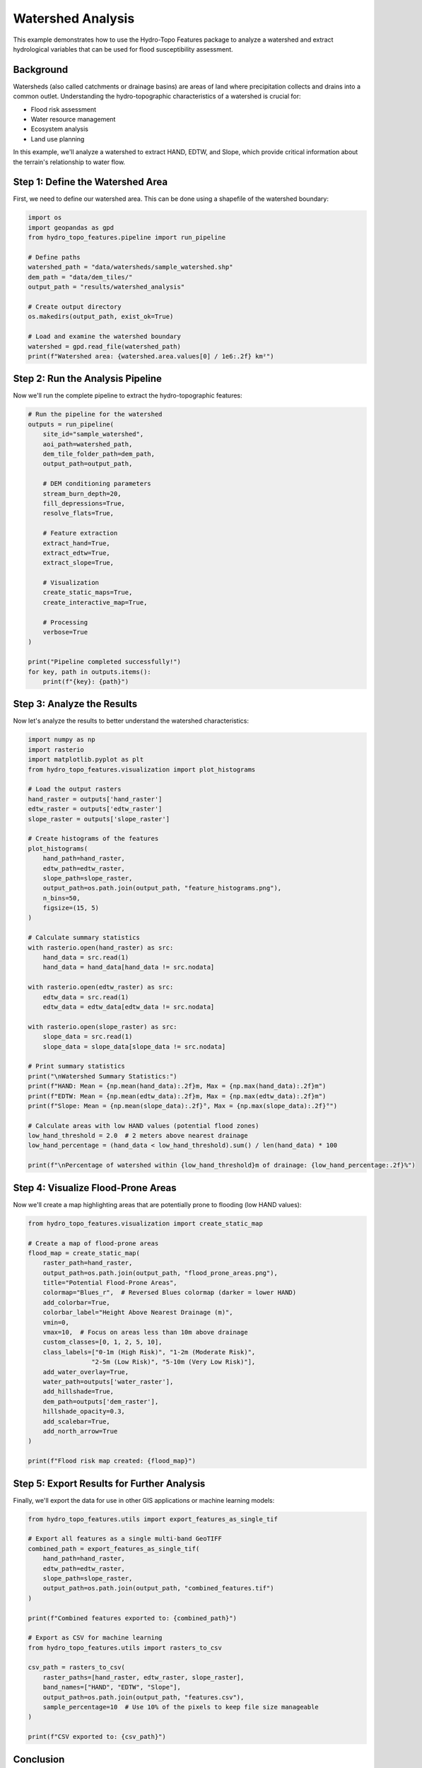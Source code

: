 Watershed Analysis
==================

This example demonstrates how to use the Hydro-Topo Features package to analyze a watershed and extract hydrological variables that can be used for flood susceptibility assessment.

Background
---------

Watersheds (also called catchments or drainage basins) are areas of land where precipitation collects and drains into a common outlet. Understanding the hydro-topographic characteristics of a watershed is crucial for:

- Flood risk assessment
- Water resource management
- Ecosystem analysis
- Land use planning

In this example, we'll analyze a watershed to extract HAND, EDTW, and Slope, which provide critical information about the terrain's relationship to water flow.

Step 1: Define the Watershed Area
-------------------------------

First, we need to define our watershed area. This can be done using a shapefile of the watershed boundary:

.. code-block:: python

    import os
    import geopandas as gpd
    from hydro_topo_features.pipeline import run_pipeline
    
    # Define paths
    watershed_path = "data/watersheds/sample_watershed.shp"
    dem_path = "data/dem_tiles/"
    output_path = "results/watershed_analysis"
    
    # Create output directory
    os.makedirs(output_path, exist_ok=True)
    
    # Load and examine the watershed boundary
    watershed = gpd.read_file(watershed_path)
    print(f"Watershed area: {watershed.area.values[0] / 1e6:.2f} km²")

Step 2: Run the Analysis Pipeline
------------------------------

Now we'll run the complete pipeline to extract the hydro-topographic features:

.. code-block:: python

    # Run the pipeline for the watershed
    outputs = run_pipeline(
        site_id="sample_watershed",
        aoi_path=watershed_path,
        dem_tile_folder_path=dem_path,
        output_path=output_path,
        
        # DEM conditioning parameters
        stream_burn_depth=20,
        fill_depressions=True,
        resolve_flats=True,
        
        # Feature extraction
        extract_hand=True,
        extract_edtw=True,
        extract_slope=True,
        
        # Visualization
        create_static_maps=True,
        create_interactive_map=True,
        
        # Processing
        verbose=True
    )
    
    print("Pipeline completed successfully!")
    for key, path in outputs.items():
        print(f"{key}: {path}")

Step 3: Analyze the Results
------------------------

Now let's analyze the results to better understand the watershed characteristics:

.. code-block:: python

    import numpy as np
    import rasterio
    import matplotlib.pyplot as plt
    from hydro_topo_features.visualization import plot_histograms
    
    # Load the output rasters
    hand_raster = outputs['hand_raster']
    edtw_raster = outputs['edtw_raster']
    slope_raster = outputs['slope_raster']
    
    # Create histograms of the features
    plot_histograms(
        hand_path=hand_raster,
        edtw_path=edtw_raster,
        slope_path=slope_raster,
        output_path=os.path.join(output_path, "feature_histograms.png"),
        n_bins=50,
        figsize=(15, 5)
    )
    
    # Calculate summary statistics
    with rasterio.open(hand_raster) as src:
        hand_data = src.read(1)
        hand_data = hand_data[hand_data != src.nodata]
    
    with rasterio.open(edtw_raster) as src:
        edtw_data = src.read(1)
        edtw_data = edtw_data[edtw_data != src.nodata]
    
    with rasterio.open(slope_raster) as src:
        slope_data = src.read(1)
        slope_data = slope_data[slope_data != src.nodata]
    
    # Print summary statistics
    print("\nWatershed Summary Statistics:")
    print(f"HAND: Mean = {np.mean(hand_data):.2f}m, Max = {np.max(hand_data):.2f}m")
    print(f"EDTW: Mean = {np.mean(edtw_data):.2f}m, Max = {np.max(edtw_data):.2f}m")
    print(f"Slope: Mean = {np.mean(slope_data):.2f}°, Max = {np.max(slope_data):.2f}°")
    
    # Calculate areas with low HAND values (potential flood zones)
    low_hand_threshold = 2.0  # 2 meters above nearest drainage
    low_hand_percentage = (hand_data < low_hand_threshold).sum() / len(hand_data) * 100
    
    print(f"\nPercentage of watershed within {low_hand_threshold}m of drainage: {low_hand_percentage:.2f}%")

Step 4: Visualize Flood-Prone Areas
--------------------------------

Now we'll create a map highlighting areas that are potentially prone to flooding (low HAND values):

.. code-block:: python

    from hydro_topo_features.visualization import create_static_map
    
    # Create a map of flood-prone areas
    flood_map = create_static_map(
        raster_path=hand_raster,
        output_path=os.path.join(output_path, "flood_prone_areas.png"),
        title="Potential Flood-Prone Areas",
        colormap="Blues_r",  # Reversed Blues colormap (darker = lower HAND)
        add_colorbar=True,
        colorbar_label="Height Above Nearest Drainage (m)",
        vmin=0,
        vmax=10,  # Focus on areas less than 10m above drainage
        custom_classes=[0, 1, 2, 5, 10],
        class_labels=["0-1m (High Risk)", "1-2m (Moderate Risk)", 
                     "2-5m (Low Risk)", "5-10m (Very Low Risk)"],
        add_water_overlay=True,
        water_path=outputs['water_raster'],
        add_hillshade=True,
        dem_path=outputs['dem_raster'],
        hillshade_opacity=0.3,
        add_scalebar=True,
        add_north_arrow=True
    )
    
    print(f"Flood risk map created: {flood_map}")

Step 5: Export Results for Further Analysis
----------------------------------------

Finally, we'll export the data for use in other GIS applications or machine learning models:

.. code-block:: python

    from hydro_topo_features.utils import export_features_as_single_tif
    
    # Export all features as a single multi-band GeoTIFF
    combined_path = export_features_as_single_tif(
        hand_path=hand_raster,
        edtw_path=edtw_raster,
        slope_path=slope_raster,
        output_path=os.path.join(output_path, "combined_features.tif")
    )
    
    print(f"Combined features exported to: {combined_path}")
    
    # Export as CSV for machine learning
    from hydro_topo_features.utils import rasters_to_csv
    
    csv_path = rasters_to_csv(
        raster_paths=[hand_raster, edtw_raster, slope_raster],
        band_names=["HAND", "EDTW", "Slope"],
        output_path=os.path.join(output_path, "features.csv"),
        sample_percentage=10  # Use 10% of the pixels to keep file size manageable
    )
    
    print(f"CSV exported to: {csv_path}")

Conclusion
---------

This example demonstrated how to use Hydro-Topo Features to analyze a watershed and identify potential flood-prone areas based on HAND values. The extracted features provide valuable information for flood risk assessment, watershed management, and hydrological modeling.

The low HAND values correspond to areas close to the drainage network and are more susceptible to flooding, while the EDTW and Slope provide additional context about the terrain characteristics that influence water flow and accumulation.

Complete Code
-----------

The complete code for this example is available in the GitHub repository:
https://github.com/paulhosch/hydro-topo-features/tree/main/examples/watershed_analysis.py 